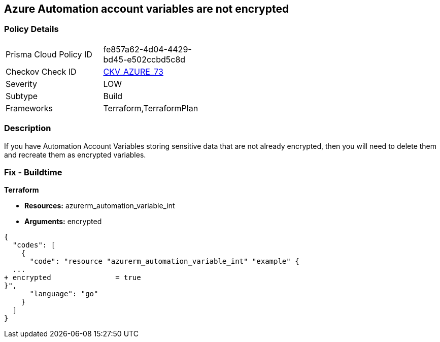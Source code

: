 == Azure Automation account variables are not encrypted
// Azure Automation account variables not encrypted


=== Policy Details 

[width=45%]
[cols="1,1"]
|=== 
|Prisma Cloud Policy ID 
| fe857a62-4d04-4429-bd45-e502ccbd5c8d

|Checkov Check ID 
| https://github.com/bridgecrewio/checkov/tree/master/checkov/terraform/checks/resource/azure/AutomationEncrypted.py[CKV_AZURE_73]

|Severity
|LOW

|Subtype
|Build
//, Run

|Frameworks
|Terraform,TerraformPlan

|=== 



=== Description 


If you have Automation Account Variables storing sensitive data that are not already encrypted, then you will need to delete them and recreate them as encrypted variables.
////
=== Fix - Runtime


* In Azure CLI* 




[source,text]
----
{
  "codes": [
    {
      "code": "Set-AzAutomationVariable -AutomationAccountName '{AutomationAccountName}' -Encrypted $true -Name '{VariableName}' -ResourceGroupName '{ResourceGroupName}' -Value '{Value}'",
      "language": "text"
    }
  ]
}
----
////
=== Fix - Buildtime


*Terraform* 


* *Resources:* azurerm_automation_variable_int
* *Arguments:* encrypted


[source,go]
----
{
  "codes": [
    {
      "code": "resource "azurerm_automation_variable_int" "example" {
  ...
+ encrypted               = true
}",
      "language": "go"
    }
  ]
}
----
